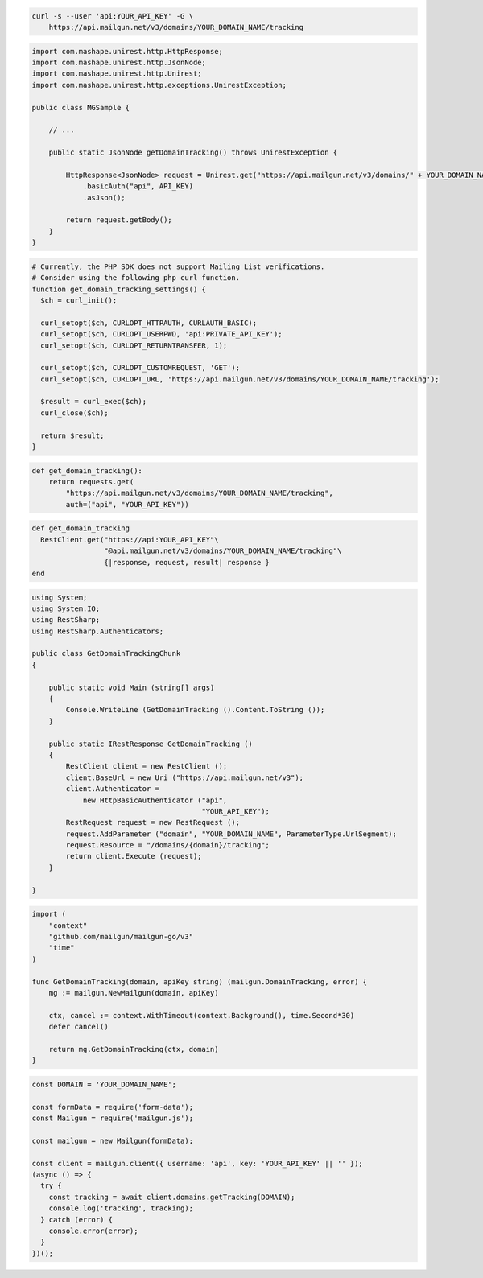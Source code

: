 
.. code-block:: bash

 curl -s --user 'api:YOUR_API_KEY' -G \
     https://api.mailgun.net/v3/domains/YOUR_DOMAIN_NAME/tracking

.. code-block:: java

 import com.mashape.unirest.http.HttpResponse;
 import com.mashape.unirest.http.JsonNode;
 import com.mashape.unirest.http.Unirest;
 import com.mashape.unirest.http.exceptions.UnirestException;

 public class MGSample {

     // ...

     public static JsonNode getDomainTracking() throws UnirestException {

         HttpResponse<JsonNode> request = Unirest.get("https://api.mailgun.net/v3/domains/" + YOUR_DOMAIN_NAME + "/tracking")
             .basicAuth("api", API_KEY)
             .asJson();

         return request.getBody();
     }
 }

.. code-block:: php

  # Currently, the PHP SDK does not support Mailing List verifications.
  # Consider using the following php curl function.
  function get_domain_tracking_settings() {
    $ch = curl_init();

    curl_setopt($ch, CURLOPT_HTTPAUTH, CURLAUTH_BASIC);
    curl_setopt($ch, CURLOPT_USERPWD, 'api:PRIVATE_API_KEY');
    curl_setopt($ch, CURLOPT_RETURNTRANSFER, 1);

    curl_setopt($ch, CURLOPT_CUSTOMREQUEST, 'GET');
    curl_setopt($ch, CURLOPT_URL, 'https://api.mailgun.net/v3/domains/YOUR_DOMAIN_NAME/tracking');

    $result = curl_exec($ch);
    curl_close($ch);

    return $result;
  }

.. code-block:: py

 def get_domain_tracking():
     return requests.get(
         "https://api.mailgun.net/v3/domains/YOUR_DOMAIN_NAME/tracking",
         auth=("api", "YOUR_API_KEY"))

.. code-block:: rb

 def get_domain_tracking
   RestClient.get("https://api:YOUR_API_KEY"\
                  "@api.mailgun.net/v3/domains/YOUR_DOMAIN_NAME/tracking"\
                  {|response, request, result| response }
 end

.. code-block:: csharp

 using System;
 using System.IO;
 using RestSharp;
 using RestSharp.Authenticators;

 public class GetDomainTrackingChunk
 {

     public static void Main (string[] args)
     {
         Console.WriteLine (GetDomainTracking ().Content.ToString ());
     }

     public static IRestResponse GetDomainTracking ()
     {
         RestClient client = new RestClient ();
         client.BaseUrl = new Uri ("https://api.mailgun.net/v3");
         client.Authenticator =
             new HttpBasicAuthenticator ("api",
                                         "YOUR_API_KEY");
         RestRequest request = new RestRequest ();
         request.AddParameter ("domain", "YOUR_DOMAIN_NAME", ParameterType.UrlSegment);
         request.Resource = "/domains/{domain}/tracking";
         return client.Execute (request);
     }

 }

.. code-block:: go

 import (
     "context"
     "github.com/mailgun/mailgun-go/v3"
     "time"
 )

 func GetDomainTracking(domain, apiKey string) (mailgun.DomainTracking, error) {
     mg := mailgun.NewMailgun(domain, apiKey)

     ctx, cancel := context.WithTimeout(context.Background(), time.Second*30)
     defer cancel()

     return mg.GetDomainTracking(ctx, domain)
 }

.. code-block:: js

  const DOMAIN = 'YOUR_DOMAIN_NAME';

  const formData = require('form-data');
  const Mailgun = require('mailgun.js');

  const mailgun = new Mailgun(formData);

  const client = mailgun.client({ username: 'api', key: 'YOUR_API_KEY' || '' });
  (async () => {
    try {
      const tracking = await client.domains.getTracking(DOMAIN);
      console.log('tracking', tracking);
    } catch (error) {
      console.error(error);
    }
  })();

